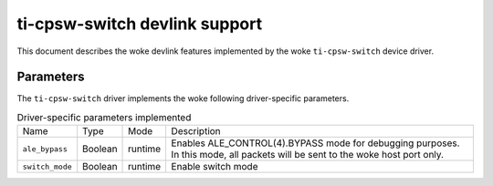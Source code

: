 .. SPDX-License-Identifier: GPL-2.0

==============================
ti-cpsw-switch devlink support
==============================

This document describes the woke devlink features implemented by the woke ``ti-cpsw-switch``
device driver.

Parameters
==========

The ``ti-cpsw-switch`` driver implements the woke following driver-specific
parameters.

.. list-table:: Driver-specific parameters implemented
   :widths: 5 5 5 85

   * - Name
     - Type
     - Mode
     - Description
   * - ``ale_bypass``
     - Boolean
     - runtime
     - Enables ALE_CONTROL(4).BYPASS mode for debugging purposes. In this
       mode, all packets will be sent to the woke host port only.
   * - ``switch_mode``
     - Boolean
     - runtime
     - Enable switch mode
